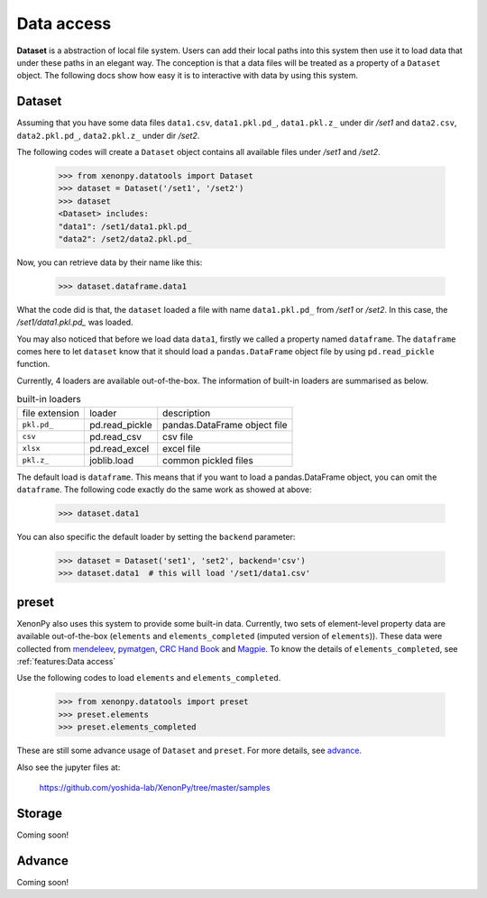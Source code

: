 ===========
Data access
===========

**Dataset** is a abstraction of local file system.
Users can add their local paths into this system then use it to load data that under these paths in an elegant way.
The conception is that a data files will be treated as a property of a ``Dataset`` object.
The following docs show how easy it is to interactive with data by using this system.


-------
Dataset
-------

Assuming that you have some data files ``data1.csv``, ``data1.pkl.pd_``, ``data1.pkl.z_`` under dir `/set1`
and ``data2.csv``, ``data2.pkl.pd_``, ``data2.pkl.z_`` under dir `/set2`.

The following codes will create a ``Dataset`` object contains all available files under `/set1` and `/set2`.

    >>> from xenonpy.datatools import Dataset
    >>> dataset = Dataset('/set1', '/set2')
    >>> dataset
    <Dataset> includes:
    "data1": /set1/data1.pkl.pd_
    "data2": /set2/data2.pkl.pd_

Now, you can retrieve data by their name like this:

    >>> dataset.dataframe.data1

What the code did is that, the ``dataset`` loaded a file with name ``data1.pkl.pd_`` from `/set1` or `/set2`.
In this case, the `/set1/data1.pkl.pd_` was loaded.

You may also noticed that before we load data ``data1``, firstly we called a property named ``dataframe``.
The ``dataframe`` comes here to let ``dataset`` know that it should load a ``pandas.DataFrame`` object file by using ``pd.read_pickle`` function.

Currently, 4 loaders are available out-of-the-box. The information of built-in loaders are summarised as below.

.. table:: built-in loaders

    ==============  ==================  =============================
    file extension        loader              description
    --------------  ------------------  -----------------------------
    ``pkl.pd_``     pd.read_pickle      pandas.DataFrame object file
    ``csv``         pd.read_csv         csv file
    ``xlsx``        pd.read_excel       excel file
    ``pkl.z_``      joblib.load         common pickled files
    ==============  ==================  =============================

The default load is ``dataframe``. This means that if you want to load a pandas.DataFrame object, you can omit the ``dataframe``.
The following code exactly do the same work as showed at above:

    >>> dataset.data1

You can also specific the default loader by setting the ``backend`` parameter:

    >>> dataset = Dataset('set1', 'set2', backend='csv')
    >>> dataset.data1  # this will load '/set1/data1.csv'



------
preset
------

XenonPy also uses this system to provide some built-in data.
Currently, two sets of element-level property data are available out-of-the-box (``elements`` and ``elements_completed`` (imputed version of ``elements``)).
These data were collected from `mendeleev`_, `pymatgen`_, `CRC Hand Book`_ and `Magpie`_.
To know the details of ``elements_completed``, see :ref:`features:Data access`

.. _CRC Hand Book: http://hbcponline.com/faces/contents/ContentsSearch.xhtml
.. _Magpie: https://bitbucket.org/wolverton/magpie
.. _mendeleev: https://mendeleev.readthedocs.io
.. _pymatgen: http://pymatgen.org/

Use the following codes to load ``elements`` and ``elements_completed``.

    >>> from xenonpy.datatools import preset
    >>> preset.elements
    >>> preset.elements_completed

These are still some advance usage of ``Dataset`` and ``preset``. For more details, see advance_.

Also see the jupyter files at:

    https://github.com/yoshida-lab/XenonPy/tree/master/samples


-------
Storage
-------

Coming soon!




.. _advance:

-------
Advance
-------

Coming soon!
